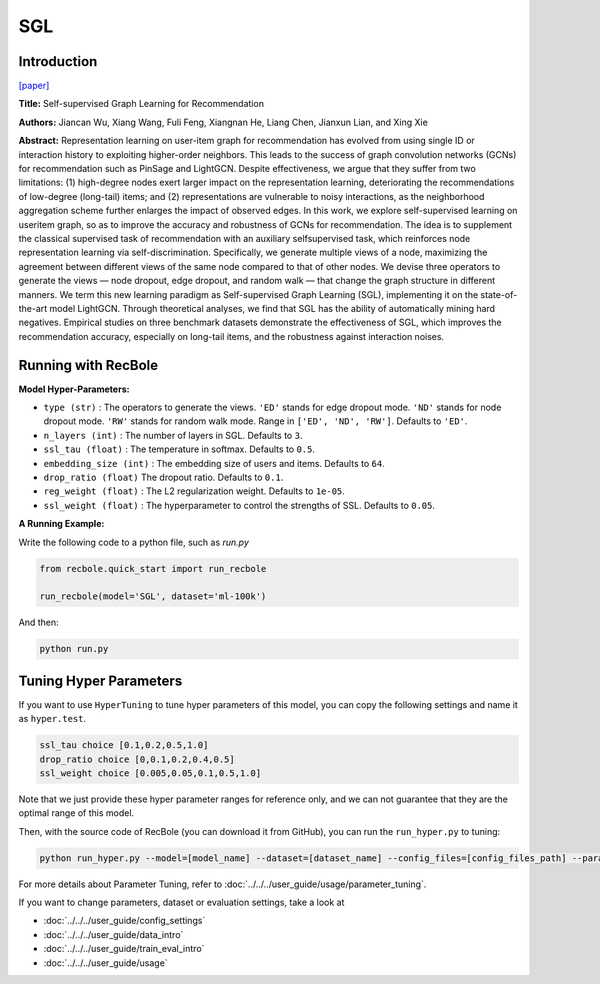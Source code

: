 SGL
============

Introduction
------------------

`[paper] <https://dl.acm.org/doi/10.1145/3404835.3462862>`_

**Title:** Self-supervised Graph Learning for Recommendation

**Authors:** Jiancan Wu, Xiang Wang, Fuli Feng, Xiangnan He, Liang Chen, Jianxun Lian, and Xing Xie


**Abstract:**
Representation learning on user-item graph for recommendation
has evolved from using single ID or interaction history to
exploiting higher-order neighbors. This leads to the success of graph
convolution networks (GCNs) for recommendation such as PinSage
and LightGCN. Despite effectiveness, we argue that they suffer
from two limitations: (1) high-degree nodes exert larger impact on
the representation learning, deteriorating the recommendations of
low-degree (long-tail) items; and (2) representations are vulnerable
to noisy interactions, as the neighborhood aggregation scheme
further enlarges the impact of observed edges.
In this work, we explore self-supervised learning on useritem
graph, so as to improve the accuracy and robustness
of GCNs for recommendation. The idea is to supplement the
classical supervised task of recommendation with an auxiliary selfsupervised
task, which reinforces node representation learning
via self-discrimination. Specifically, we generate multiple views
of a node, maximizing the agreement between different views of
the same node compared to that of other nodes. We devise three
operators to generate the views — node dropout, edge dropout,
and random walk — that change the graph structure in different
manners. We term this new learning paradigm as Self-supervised
Graph Learning (SGL), implementing it on the state-of-the-art model
LightGCN. Through theoretical analyses, we find that SGL has the
ability of automatically mining hard negatives. Empirical studies
on three benchmark datasets demonstrate the effectiveness of
SGL, which improves the recommendation accuracy, especially on
long-tail items, and the robustness against interaction noises.


.. image:: ../../../asset/sgl.png
    :width: 500
    :align: center

Running with RecBole
-------------------------

**Model Hyper-Parameters:**

- ``type (str)`` : The operators to generate the views. ``'ED'`` stands for edge dropout mode. ``'ND'`` stands for node dropout mode. ``'RW'`` stands for random walk mode. Range in ``['ED', 'ND', 'RW']``. Defaults to ``'ED'``.
- ``n_layers (int)`` : The number of layers in SGL. Defaults to ``3``.
- ``ssl_tau (float)`` : The temperature in softmax. Defaults to ``0.5``.
- ``embedding_size (int)`` : The embedding size of users and items. Defaults to ``64``.
- ``drop_ratio (float)`` The dropout ratio. Defaults to ``0.1``.
- ``reg_weight (float)`` : The L2 regularization weight. Defaults to ``1e-05``.
- ``ssl_weight (float)`` : The hyperparameter to control the strengths of SSL. Defaults to ``0.05``.

**A Running Example:**

Write the following code to a python file, such as `run.py`

.. code:: python

   from recbole.quick_start import run_recbole

   run_recbole(model='SGL', dataset='ml-100k')

And then:

.. code:: bash

   python run.py


Tuning Hyper Parameters
-------------------------

If you want to use ``HyperTuning`` to tune hyper parameters of this model, you can copy the following settings and name it as ``hyper.test``.

.. code:: bash

   ssl_tau choice [0.1,0.2,0.5,1.0]
   drop_ratio choice [0,0.1,0.2,0.4,0.5]
   ssl_weight choice [0.005,0.05,0.1,0.5,1.0]


Note that we just provide these hyper parameter ranges for reference only, and we can not guarantee that they are the optimal range of this model.

Then, with the source code of RecBole (you can download it from GitHub), you can run the ``run_hyper.py`` to tuning:

.. code:: bash

	python run_hyper.py --model=[model_name] --dataset=[dataset_name] --config_files=[config_files_path] --params_file=hyper.test

For more details about Parameter Tuning, refer to :doc:`../../../user_guide/usage/parameter_tuning`.


If you want to change parameters, dataset or evaluation settings, take a look at

- :doc:`../../../user_guide/config_settings`
- :doc:`../../../user_guide/data_intro`
- :doc:`../../../user_guide/train_eval_intro`
- :doc:`../../../user_guide/usage`